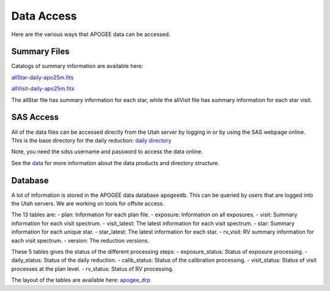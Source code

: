 ***********
Data Access
***********

Here are the various ways that APOGEE data can be accessed.

Summary Files
-------------

Catalogs of summary information are available here:

`allStar-daily-apo25m.fits <https://data.sdss5.org/sas/sdsswork/mwm/apogee/spectro/redux/daily/summary/allStar-daily-apo25m.fits>`_

`allVisit-daily-apo25m.fits <https://data.sdss5.org/sas/sdsswork/mwm/apogee/spectro/redux/daily/summary/allVisit-daily-apo25m.fits>`_

The allStar file has summary information for each star, while the allVisit file has summary information for each star visit.

SAS Access
----------

All of the data files can be accessed directly from the Utah server by logging in or by using the SAS webpage online.  This is the
base directory for the daily reduction:
`daily directory <https://data.sdss5.org/sas/sdsswork/mwm/apogee/spectro/redux/daily/>`_

Note, you need the sdss username and password to access the data online.

See the `data <data.html>`_ for more information about the data products and directory structure.

Database
--------

A lot of information is stored in the APOGEE data database ``apogeedb``.  This can be queried by users that are logged into the
Utah servers.  We are working on tools for offsite access.

The 13 tables are:
- plan: Information for each plan file.
- exposure: Information on all exposures.
- visit: Summary information for each visit spectrum.
- visit_latest: The latest information for each visit spectrum.
- star: Summary information for each unique star.
- star_latest: The latest information for each star.
- rv_visit: RV summary information for each visit spectrum.
- version: The reduction versions.

These 5 tables gives the status of the different processing steps:
- exposure_status: Status of exposure processing.
- daily_status: Status of the daily reduction.
- calib_status: Status of the calibration processing.
- visit_status: Status of visit processes at the plan level.
- rv_status: Status of RV processing.
  
The layout of the tables are available here:
`apogee_drp <https://github.com/sdss/sdssdb/tree/apogee_drp/schema/sdss5db/apogee_drp>`_


